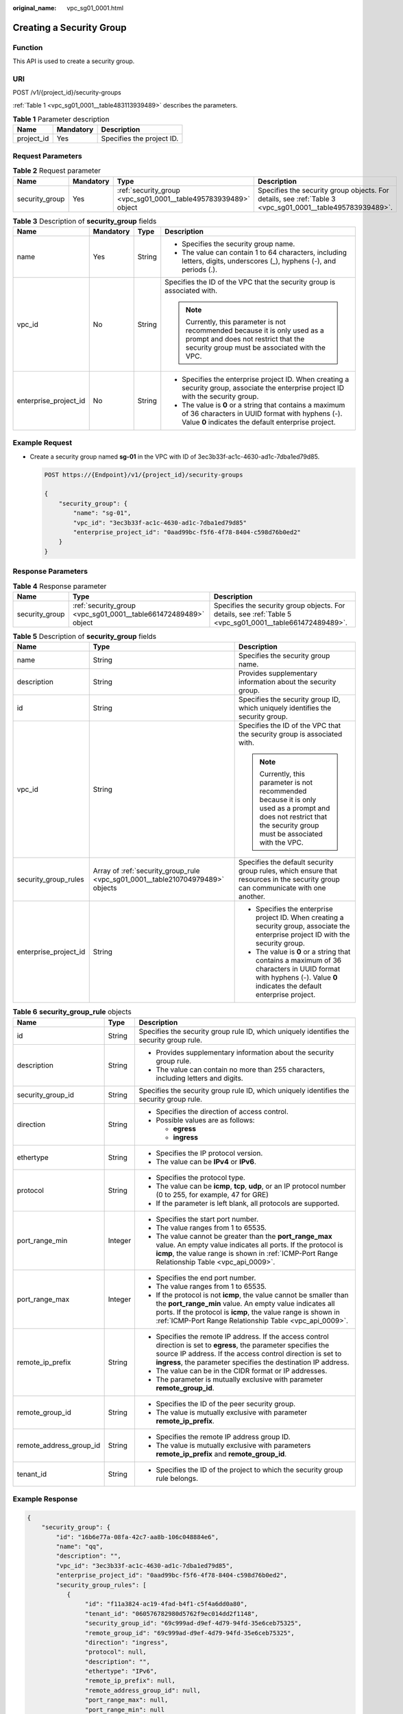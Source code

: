 :original_name: vpc_sg01_0001.html

.. _vpc_sg01_0001:

Creating a Security Group
=========================

Function
--------

This API is used to create a security group.

URI
---

POST /v1/{project_id}/security-groups

:ref:`Table 1 <vpc_sg01_0001__table483113939489>` describes the parameters.

.. _vpc_sg01_0001__table483113939489:

.. table:: **Table 1** Parameter description

   ========== ========= =========================
   Name       Mandatory Description
   ========== ========= =========================
   project_id Yes       Specifies the project ID.
   ========== ========= =========================

Request Parameters
------------------

.. table:: **Table 2** Request parameter

   +----------------+-----------+-----------------------------------------------------------------+-----------------------------------------------------------------------------------------------------------+
   | Name           | Mandatory | Type                                                            | Description                                                                                               |
   +================+===========+=================================================================+===========================================================================================================+
   | security_group | Yes       | :ref:`security_group <vpc_sg01_0001__table495783939489>` object | Specifies the security group objects. For details, see :ref:`Table 3 <vpc_sg01_0001__table495783939489>`. |
   +----------------+-----------+-----------------------------------------------------------------+-----------------------------------------------------------------------------------------------------------+

.. _vpc_sg01_0001__table495783939489:

.. table:: **Table 3** Description of **security_group** fields

   +-----------------------+-----------------+-----------------+--------------------------------------------------------------------------------------------------------------------------------------------------------------------+
   | Name                  | Mandatory       | Type            | Description                                                                                                                                                        |
   +=======================+=================+=================+====================================================================================================================================================================+
   | name                  | Yes             | String          | -  Specifies the security group name.                                                                                                                              |
   |                       |                 |                 | -  The value can contain 1 to 64 characters, including letters, digits, underscores (_), hyphens (-), and periods (.).                                             |
   +-----------------------+-----------------+-----------------+--------------------------------------------------------------------------------------------------------------------------------------------------------------------+
   | vpc_id                | No              | String          | Specifies the ID of the VPC that the security group is associated with.                                                                                            |
   |                       |                 |                 |                                                                                                                                                                    |
   |                       |                 |                 | .. note::                                                                                                                                                          |
   |                       |                 |                 |                                                                                                                                                                    |
   |                       |                 |                 |    Currently, this parameter is not recommended because it is only used as a prompt and does not restrict that the security group must be associated with the VPC. |
   +-----------------------+-----------------+-----------------+--------------------------------------------------------------------------------------------------------------------------------------------------------------------+
   | enterprise_project_id | No              | String          | -  Specifies the enterprise project ID. When creating a security group, associate the enterprise project ID with the security group.                               |
   |                       |                 |                 | -  The value is **0** or a string that contains a maximum of 36 characters in UUID format with hyphens (-). Value **0** indicates the default enterprise project.  |
   +-----------------------+-----------------+-----------------+--------------------------------------------------------------------------------------------------------------------------------------------------------------------+

Example Request
---------------

-  Create a security group named **sg-01** in the VPC with ID of 3ec3b33f-ac1c-4630-ad1c-7dba1ed79d85.

   .. code-block:: text

      POST https://{Endpoint}/v1/{project_id}/security-groups

      {
          "security_group": {
              "name": "sg-01",
              "vpc_id": "3ec3b33f-ac1c-4630-ad1c-7dba1ed79d85"
              "enterprise_project_id": "0aad99bc-f5f6-4f78-8404-c598d76b0ed2"
          }
      }

Response Parameters
-------------------

.. table:: **Table 4** Response parameter

   +----------------+-----------------------------------------------------------------+-----------------------------------------------------------------------------------------------------------+
   | Name           | Type                                                            | Description                                                                                               |
   +================+=================================================================+===========================================================================================================+
   | security_group | :ref:`security_group <vpc_sg01_0001__table661472489489>` object | Specifies the security group objects. For details, see :ref:`Table 5 <vpc_sg01_0001__table661472489489>`. |
   +----------------+-----------------------------------------------------------------+-----------------------------------------------------------------------------------------------------------+

.. _vpc_sg01_0001__table661472489489:

.. table:: **Table 5** Description of **security_group** fields

   +-----------------------+--------------------------------------------------------------------------------+--------------------------------------------------------------------------------------------------------------------------------------------------------------------+
   | Name                  | Type                                                                           | Description                                                                                                                                                        |
   +=======================+================================================================================+====================================================================================================================================================================+
   | name                  | String                                                                         | Specifies the security group name.                                                                                                                                 |
   +-----------------------+--------------------------------------------------------------------------------+--------------------------------------------------------------------------------------------------------------------------------------------------------------------+
   | description           | String                                                                         | Provides supplementary information about the security group.                                                                                                       |
   +-----------------------+--------------------------------------------------------------------------------+--------------------------------------------------------------------------------------------------------------------------------------------------------------------+
   | id                    | String                                                                         | Specifies the security group ID, which uniquely identifies the security group.                                                                                     |
   +-----------------------+--------------------------------------------------------------------------------+--------------------------------------------------------------------------------------------------------------------------------------------------------------------+
   | vpc_id                | String                                                                         | Specifies the ID of the VPC that the security group is associated with.                                                                                            |
   |                       |                                                                                |                                                                                                                                                                    |
   |                       |                                                                                | .. note::                                                                                                                                                          |
   |                       |                                                                                |                                                                                                                                                                    |
   |                       |                                                                                |    Currently, this parameter is not recommended because it is only used as a prompt and does not restrict that the security group must be associated with the VPC. |
   +-----------------------+--------------------------------------------------------------------------------+--------------------------------------------------------------------------------------------------------------------------------------------------------------------+
   | security_group_rules  | Array of :ref:`security_group_rule <vpc_sg01_0001__table210704979489>` objects | Specifies the default security group rules, which ensure that resources in the security group can communicate with one another.                                    |
   +-----------------------+--------------------------------------------------------------------------------+--------------------------------------------------------------------------------------------------------------------------------------------------------------------+
   | enterprise_project_id | String                                                                         | -  Specifies the enterprise project ID. When creating a security group, associate the enterprise project ID with the security group.                               |
   |                       |                                                                                | -  The value is **0** or a string that contains a maximum of 36 characters in UUID format with hyphens (-). Value **0** indicates the default enterprise project.  |
   +-----------------------+--------------------------------------------------------------------------------+--------------------------------------------------------------------------------------------------------------------------------------------------------------------+

.. _vpc_sg01_0001__table210704979489:

.. table:: **Table 6** **security_group_rule** objects

   +-------------------------+-----------------------+-----------------------------------------------------------------------------------------------------------------------------------------------------------------------------------------------------------------------------------------------------------+
   | Name                    | Type                  | Description                                                                                                                                                                                                                                               |
   +=========================+=======================+===========================================================================================================================================================================================================================================================+
   | id                      | String                | Specifies the security group rule ID, which uniquely identifies the security group rule.                                                                                                                                                                  |
   +-------------------------+-----------------------+-----------------------------------------------------------------------------------------------------------------------------------------------------------------------------------------------------------------------------------------------------------+
   | description             | String                | -  Provides supplementary information about the security group rule.                                                                                                                                                                                      |
   |                         |                       | -  The value can contain no more than 255 characters, including letters and digits.                                                                                                                                                                       |
   +-------------------------+-----------------------+-----------------------------------------------------------------------------------------------------------------------------------------------------------------------------------------------------------------------------------------------------------+
   | security_group_id       | String                | Specifies the security group rule ID, which uniquely identifies the security group rule.                                                                                                                                                                  |
   +-------------------------+-----------------------+-----------------------------------------------------------------------------------------------------------------------------------------------------------------------------------------------------------------------------------------------------------+
   | direction               | String                | -  Specifies the direction of access control.                                                                                                                                                                                                             |
   |                         |                       | -  Possible values are as follows:                                                                                                                                                                                                                        |
   |                         |                       |                                                                                                                                                                                                                                                           |
   |                         |                       |    -  **egress**                                                                                                                                                                                                                                          |
   |                         |                       |    -  **ingress**                                                                                                                                                                                                                                         |
   +-------------------------+-----------------------+-----------------------------------------------------------------------------------------------------------------------------------------------------------------------------------------------------------------------------------------------------------+
   | ethertype               | String                | -  Specifies the IP protocol version.                                                                                                                                                                                                                     |
   |                         |                       | -  The value can be **IPv4** or **IPv6**.                                                                                                                                                                                                                 |
   +-------------------------+-----------------------+-----------------------------------------------------------------------------------------------------------------------------------------------------------------------------------------------------------------------------------------------------------+
   | protocol                | String                | -  Specifies the protocol type.                                                                                                                                                                                                                           |
   |                         |                       | -  The value can be **icmp**, **tcp**, **udp**, or an IP protocol number (0 to 255, for example, 47 for GRE)                                                                                                                                              |
   |                         |                       | -  If the parameter is left blank, all protocols are supported.                                                                                                                                                                                           |
   +-------------------------+-----------------------+-----------------------------------------------------------------------------------------------------------------------------------------------------------------------------------------------------------------------------------------------------------+
   | port_range_min          | Integer               | -  Specifies the start port number.                                                                                                                                                                                                                       |
   |                         |                       | -  The value ranges from 1 to 65535.                                                                                                                                                                                                                      |
   |                         |                       | -  The value cannot be greater than the **port_range_max** value. An empty value indicates all ports. If the protocol is **icmp**, the value range is shown in :ref:`ICMP-Port Range Relationship Table <vpc_api_0009>`.                                  |
   +-------------------------+-----------------------+-----------------------------------------------------------------------------------------------------------------------------------------------------------------------------------------------------------------------------------------------------------+
   | port_range_max          | Integer               | -  Specifies the end port number.                                                                                                                                                                                                                         |
   |                         |                       | -  The value ranges from 1 to 65535.                                                                                                                                                                                                                      |
   |                         |                       | -  If the protocol is not **icmp**, the value cannot be smaller than the **port_range_min** value. An empty value indicates all ports. If the protocol is **icmp**, the value range is shown in :ref:`ICMP-Port Range Relationship Table <vpc_api_0009>`. |
   +-------------------------+-----------------------+-----------------------------------------------------------------------------------------------------------------------------------------------------------------------------------------------------------------------------------------------------------+
   | remote_ip_prefix        | String                | -  Specifies the remote IP address. If the access control direction is set to **egress**, the parameter specifies the source IP address. If the access control direction is set to **ingress**, the parameter specifies the destination IP address.       |
   |                         |                       | -  The value can be in the CIDR format or IP addresses.                                                                                                                                                                                                   |
   |                         |                       | -  The parameter is mutually exclusive with parameter **remote_group_id**.                                                                                                                                                                                |
   +-------------------------+-----------------------+-----------------------------------------------------------------------------------------------------------------------------------------------------------------------------------------------------------------------------------------------------------+
   | remote_group_id         | String                | -  Specifies the ID of the peer security group.                                                                                                                                                                                                           |
   |                         |                       | -  The value is mutually exclusive with parameter **remote_ip_prefix**.                                                                                                                                                                                   |
   +-------------------------+-----------------------+-----------------------------------------------------------------------------------------------------------------------------------------------------------------------------------------------------------------------------------------------------------+
   | remote_address_group_id | String                | -  Specifies the remote IP address group ID.                                                                                                                                                                                                              |
   |                         |                       | -  The value is mutually exclusive with parameters **remote_ip_prefix** and **remote_group_id**.                                                                                                                                                          |
   +-------------------------+-----------------------+-----------------------------------------------------------------------------------------------------------------------------------------------------------------------------------------------------------------------------------------------------------+
   | tenant_id               | String                | -  Specifies the ID of the project to which the security group rule belongs.                                                                                                                                                                              |
   +-------------------------+-----------------------+-----------------------------------------------------------------------------------------------------------------------------------------------------------------------------------------------------------------------------------------------------------+

Example Response
----------------

.. code-block::

   {
       "security_group": {
           "id": "16b6e77a-08fa-42c7-aa8b-106c048884e6",
           "name": "qq",
           "description": "",
           "vpc_id": "3ec3b33f-ac1c-4630-ad1c-7dba1ed79d85",
           "enterprise_project_id": "0aad99bc-f5f6-4f78-8404-c598d76b0ed2",
           "security_group_rules": [
              {
                   "id": "f11a3824-ac19-4fad-b4f1-c5f4a6dd0a80",
                   "tenant_id": "060576782980d5762f9ec014dd2f1148",
                   "security_group_id": "69c999ad-d9ef-4d79-94fd-35e6ceb75325",
                   "remote_group_id": "69c999ad-d9ef-4d79-94fd-35e6ceb75325",
                   "direction": "ingress",
                   "protocol": null,
                   "description": "",
                   "ethertype": "IPv6",
                   "remote_ip_prefix": null,
                   "remote_address_group_id": null,
                   "port_range_max": null,
                   "port_range_min": null
               },
               {
                   "id": "3d6480e8-9ea4-46dc-bb1b-8db190cd5677",
                   "tenant_id": "060576782980d5762f9ec014dd2f1148",
                   "security_group_id": "69c999ad-d9ef-4d79-94fd-35e6ceb75325",
                   "remote_group_id": null,
                   "direction": "egress",
                   "protocol": null,
                   "description": "",
                   "ethertype": "IPv6",
                   "remote_ip_prefix": null,
                   "remote_address_group_id": null,
                   "port_range_max": null,
                   "port_range_min": null
               },
               {
                   "id": "9581f18c-1fdd-43da-ace9-7758a56ef28a",
                   "tenant_id": "060576782980d5762f9ec014dd2f1148",
                   "security_group_id": "69c999ad-d9ef-4d79-94fd-35e6ceb75325",
                   "remote_group_id": null,
                   "direction": "egress",
                   "protocol": null,
                   "description": "",
                   "ethertype": "IPv4",
                   "remote_ip_prefix": null,
                   "remote_address_group_id": null,
                   "port_range_max": null,
                   "port_range_min": null
               },
               {
                   "id": "a3ba270e-e58b-432d-a912-aeb7eace9fb8",
                   "tenant_id": "060576782980d5762f9ec014dd2f1148",
                   "security_group_id": "69c999ad-d9ef-4d79-94fd-35e6ceb75325",
                   "remote_group_id": "69c999ad-d9ef-4d79-94fd-35e6ceb75325",
                   "direction": "ingress",
                   "protocol": null,
                   "description": "",
                   "ethertype": "IPv4",
                   "remote_ip_prefix": null,
                   "remote_address_group_id": null,
                   "port_range_max": null,
                   "port_range_min": null
               }
           ]
       }
   }

Status Codes
------------

See :ref:`Status Codes <vpc_api_0002>`.

Error Codes
-----------

See :ref:`Error Codes <vpc_api_0003>`.
